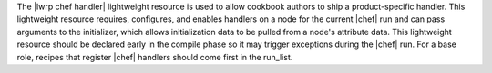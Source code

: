 .. The contents of this file are included in multiple topics.
.. This file should not be changed in a way that hinders its ability to appear in multiple documentation sets.

The |lwrp chef handler| lightweight resource is used to allow cookbook authors to ship a product-specific handler. This lightweight resource requires, configures, and enables handlers on a node for the current |chef| run and can pass arguments to the initializer, which allows initialization data to be pulled from a node's attribute data. This lightweight resource should be declared early in the compile phase so it may trigger exceptions during the |chef| run. For a base role, recipes that register |chef| handlers should come first in the run_list.
